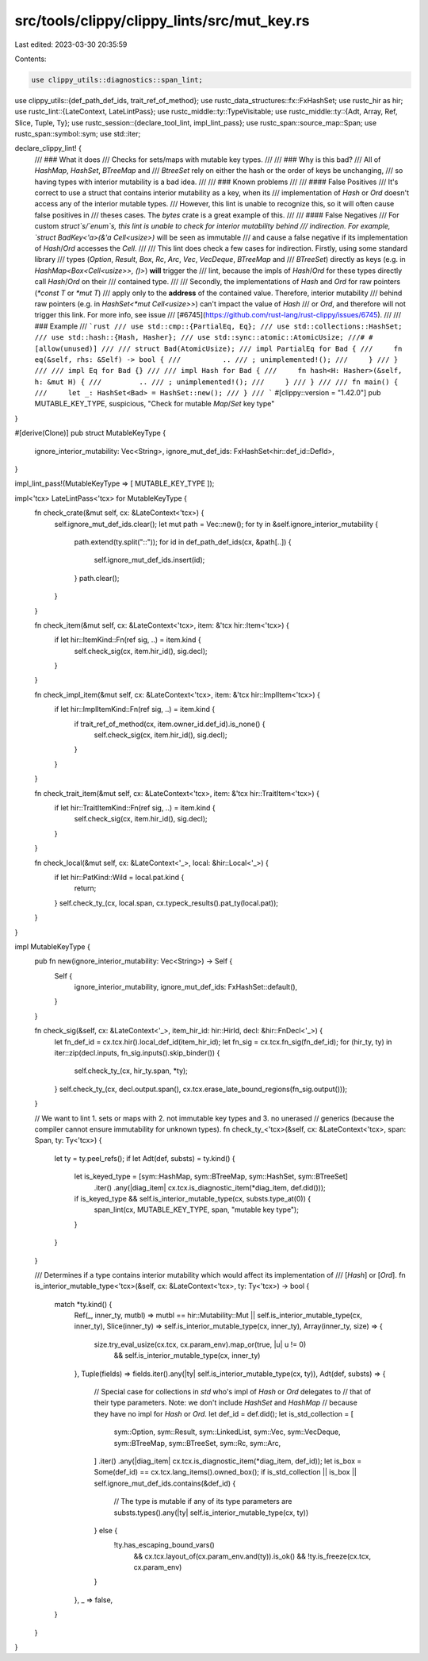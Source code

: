 src/tools/clippy/clippy_lints/src/mut_key.rs
============================================

Last edited: 2023-03-30 20:35:59

Contents:

.. code-block:: rs

    use clippy_utils::diagnostics::span_lint;
use clippy_utils::{def_path_def_ids, trait_ref_of_method};
use rustc_data_structures::fx::FxHashSet;
use rustc_hir as hir;
use rustc_lint::{LateContext, LateLintPass};
use rustc_middle::ty::TypeVisitable;
use rustc_middle::ty::{Adt, Array, Ref, Slice, Tuple, Ty};
use rustc_session::{declare_tool_lint, impl_lint_pass};
use rustc_span::source_map::Span;
use rustc_span::symbol::sym;
use std::iter;

declare_clippy_lint! {
    /// ### What it does
    /// Checks for sets/maps with mutable key types.
    ///
    /// ### Why is this bad?
    /// All of `HashMap`, `HashSet`, `BTreeMap` and
    /// `BtreeSet` rely on either the hash or the order of keys be unchanging,
    /// so having types with interior mutability is a bad idea.
    ///
    /// ### Known problems
    ///
    /// #### False Positives
    /// It's correct to use a struct that contains interior mutability as a key, when its
    /// implementation of `Hash` or `Ord` doesn't access any of the interior mutable types.
    /// However, this lint is unable to recognize this, so it will often cause false positives in
    /// theses cases.  The `bytes` crate is a great example of this.
    ///
    /// #### False Negatives
    /// For custom `struct`s/`enum`s, this lint is unable to check for interior mutability behind
    /// indirection.  For example, `struct BadKey<'a>(&'a Cell<usize>)` will be seen as immutable
    /// and cause a false negative if its implementation of `Hash`/`Ord` accesses the `Cell`.
    ///
    /// This lint does check a few cases for indirection.  Firstly, using some standard library
    /// types (`Option`, `Result`, `Box`, `Rc`, `Arc`, `Vec`, `VecDeque`, `BTreeMap` and
    /// `BTreeSet`) directly as keys (e.g. in `HashMap<Box<Cell<usize>>, ()>`) **will** trigger the
    /// lint, because the impls of `Hash`/`Ord` for these types directly call `Hash`/`Ord` on their
    /// contained type.
    ///
    /// Secondly, the implementations of `Hash` and `Ord` for raw pointers (`*const T` or `*mut T`)
    /// apply only to the **address** of the contained value.  Therefore, interior mutability
    /// behind raw pointers (e.g. in `HashSet<*mut Cell<usize>>`) can't impact the value of `Hash`
    /// or `Ord`, and therefore will not trigger this link.  For more info, see issue
    /// [#6745](https://github.com/rust-lang/rust-clippy/issues/6745).
    ///
    /// ### Example
    /// ```rust
    /// use std::cmp::{PartialEq, Eq};
    /// use std::collections::HashSet;
    /// use std::hash::{Hash, Hasher};
    /// use std::sync::atomic::AtomicUsize;
    ///# #[allow(unused)]
    ///
    /// struct Bad(AtomicUsize);
    /// impl PartialEq for Bad {
    ///     fn eq(&self, rhs: &Self) -> bool {
    ///          ..
    /// ; unimplemented!();
    ///     }
    /// }
    ///
    /// impl Eq for Bad {}
    ///
    /// impl Hash for Bad {
    ///     fn hash<H: Hasher>(&self, h: &mut H) {
    ///         ..
    /// ; unimplemented!();
    ///     }
    /// }
    ///
    /// fn main() {
    ///     let _: HashSet<Bad> = HashSet::new();
    /// }
    /// ```
    #[clippy::version = "1.42.0"]
    pub MUTABLE_KEY_TYPE,
    suspicious,
    "Check for mutable `Map`/`Set` key type"
}

#[derive(Clone)]
pub struct MutableKeyType {
    ignore_interior_mutability: Vec<String>,
    ignore_mut_def_ids: FxHashSet<hir::def_id::DefId>,
}

impl_lint_pass!(MutableKeyType => [ MUTABLE_KEY_TYPE ]);

impl<'tcx> LateLintPass<'tcx> for MutableKeyType {
    fn check_crate(&mut self, cx: &LateContext<'tcx>) {
        self.ignore_mut_def_ids.clear();
        let mut path = Vec::new();
        for ty in &self.ignore_interior_mutability {
            path.extend(ty.split("::"));
            for id in def_path_def_ids(cx, &path[..]) {
                self.ignore_mut_def_ids.insert(id);
            }
            path.clear();
        }
    }

    fn check_item(&mut self, cx: &LateContext<'tcx>, item: &'tcx hir::Item<'tcx>) {
        if let hir::ItemKind::Fn(ref sig, ..) = item.kind {
            self.check_sig(cx, item.hir_id(), sig.decl);
        }
    }

    fn check_impl_item(&mut self, cx: &LateContext<'tcx>, item: &'tcx hir::ImplItem<'tcx>) {
        if let hir::ImplItemKind::Fn(ref sig, ..) = item.kind {
            if trait_ref_of_method(cx, item.owner_id.def_id).is_none() {
                self.check_sig(cx, item.hir_id(), sig.decl);
            }
        }
    }

    fn check_trait_item(&mut self, cx: &LateContext<'tcx>, item: &'tcx hir::TraitItem<'tcx>) {
        if let hir::TraitItemKind::Fn(ref sig, ..) = item.kind {
            self.check_sig(cx, item.hir_id(), sig.decl);
        }
    }

    fn check_local(&mut self, cx: &LateContext<'_>, local: &hir::Local<'_>) {
        if let hir::PatKind::Wild = local.pat.kind {
            return;
        }
        self.check_ty_(cx, local.span, cx.typeck_results().pat_ty(local.pat));
    }
}

impl MutableKeyType {
    pub fn new(ignore_interior_mutability: Vec<String>) -> Self {
        Self {
            ignore_interior_mutability,
            ignore_mut_def_ids: FxHashSet::default(),
        }
    }

    fn check_sig(&self, cx: &LateContext<'_>, item_hir_id: hir::HirId, decl: &hir::FnDecl<'_>) {
        let fn_def_id = cx.tcx.hir().local_def_id(item_hir_id);
        let fn_sig = cx.tcx.fn_sig(fn_def_id);
        for (hir_ty, ty) in iter::zip(decl.inputs, fn_sig.inputs().skip_binder()) {
            self.check_ty_(cx, hir_ty.span, *ty);
        }
        self.check_ty_(cx, decl.output.span(), cx.tcx.erase_late_bound_regions(fn_sig.output()));
    }

    // We want to lint 1. sets or maps with 2. not immutable key types and 3. no unerased
    // generics (because the compiler cannot ensure immutability for unknown types).
    fn check_ty_<'tcx>(&self, cx: &LateContext<'tcx>, span: Span, ty: Ty<'tcx>) {
        let ty = ty.peel_refs();
        if let Adt(def, substs) = ty.kind() {
            let is_keyed_type = [sym::HashMap, sym::BTreeMap, sym::HashSet, sym::BTreeSet]
                .iter()
                .any(|diag_item| cx.tcx.is_diagnostic_item(*diag_item, def.did()));
            if is_keyed_type && self.is_interior_mutable_type(cx, substs.type_at(0)) {
                span_lint(cx, MUTABLE_KEY_TYPE, span, "mutable key type");
            }
        }
    }

    /// Determines if a type contains interior mutability which would affect its implementation of
    /// [`Hash`] or [`Ord`].
    fn is_interior_mutable_type<'tcx>(&self, cx: &LateContext<'tcx>, ty: Ty<'tcx>) -> bool {
        match *ty.kind() {
            Ref(_, inner_ty, mutbl) => mutbl == hir::Mutability::Mut || self.is_interior_mutable_type(cx, inner_ty),
            Slice(inner_ty) => self.is_interior_mutable_type(cx, inner_ty),
            Array(inner_ty, size) => {
                size.try_eval_usize(cx.tcx, cx.param_env).map_or(true, |u| u != 0)
                    && self.is_interior_mutable_type(cx, inner_ty)
            },
            Tuple(fields) => fields.iter().any(|ty| self.is_interior_mutable_type(cx, ty)),
            Adt(def, substs) => {
                // Special case for collections in `std` who's impl of `Hash` or `Ord` delegates to
                // that of their type parameters.  Note: we don't include `HashSet` and `HashMap`
                // because they have no impl for `Hash` or `Ord`.
                let def_id = def.did();
                let is_std_collection = [
                    sym::Option,
                    sym::Result,
                    sym::LinkedList,
                    sym::Vec,
                    sym::VecDeque,
                    sym::BTreeMap,
                    sym::BTreeSet,
                    sym::Rc,
                    sym::Arc,
                ]
                .iter()
                .any(|diag_item| cx.tcx.is_diagnostic_item(*diag_item, def_id));
                let is_box = Some(def_id) == cx.tcx.lang_items().owned_box();
                if is_std_collection || is_box || self.ignore_mut_def_ids.contains(&def_id) {
                    // The type is mutable if any of its type parameters are
                    substs.types().any(|ty| self.is_interior_mutable_type(cx, ty))
                } else {
                    !ty.has_escaping_bound_vars()
                        && cx.tcx.layout_of(cx.param_env.and(ty)).is_ok()
                        && !ty.is_freeze(cx.tcx, cx.param_env)
                }
            },
            _ => false,
        }
    }
}


